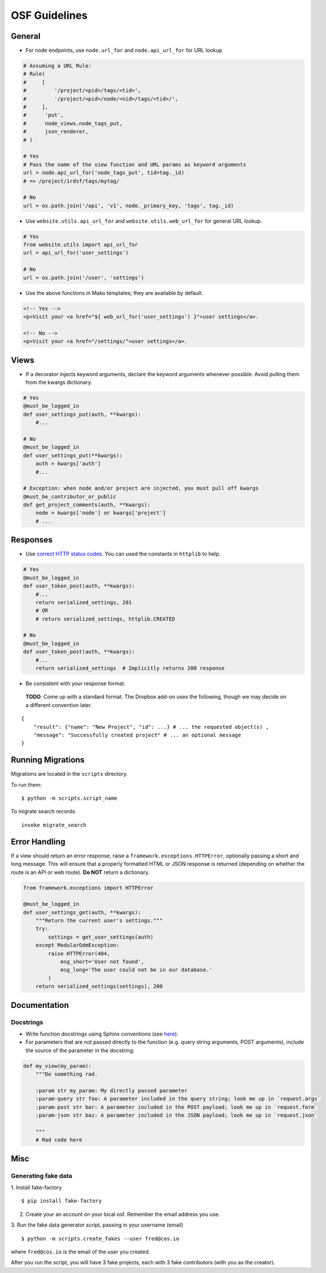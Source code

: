 OSF Guidelines
==============

General
*******

- For node endpoints, use ``node.url_for`` and ``node.api_url_for`` for URL lookup

.. code-block:: python

    # Assuming a URL Rule:
    # Rule(
    #     [
    #         '/project/<pid>/tags/<tid>',
    #         '/project/<pid>/node/<nid>/tags/<tid>/',
    #     ],
    #      'put',
    #      node_views.node_tags_put,
    #      json_renderer,
    # )

    # Yes
    # Pass the name of the view function and URL params as keyword arguments
    url = node.api_url_for('node_tags_put', tid=tag._id)
    # => /project/1rdsf/tags/mytag/

    # No
    url = os.path.join('/api', 'v1', node._primary_key, 'tags', tag._id)

- Use ``website.utils.api_url_for`` and ``website.utils.web_url_for`` for general URL lookup.

.. code-block:: python

    # Yes
    from website.utils import api_url_for
    url = api_url_for('user_settings')

    # No
    url = os.path.join('/user', 'settings')

- Use the above functions in Mako templates; they are available by default.

.. code-block:: html+mako

    <!-- Yes -->
    <p>Visit your <a href="${ web_url_for('user_settings') }">user settings</a>.

    <!-- No -->
    <p>Visit your <a href="/settings/">user settings</a>.

Views
*****

- If a decorator injects keyword arguments, declare the keyword arguments whenever possible. Avoid pulling them from the kwargs dictionary.

.. code-block:: python

    # Yes
    @must_be_logged_in
    def user_settings_put(auth, **kwargs):
        #...

    # No
    @must_be_logged_in
    def user_settings_put(**kwargs):
        auth = kwargs['auth']
        #...

    # Exception: when node and/or project are injected, you must pull off kwargs
    @must_be_contributor_or_public
    def get_project_comments(auth, **kwargs):
        node = kwargs['node'] or kwargs['project']
        # ...


Responses
*********

- Use `correct HTTP status codes <http://www.restapitutorial.com/httpstatuscodes.html>`_. You can used the constants in ``httplib`` to help.

.. code-block:: python

    # Yes
    @must_be_logged_in
    def user_token_post(auth, **kwargs):
        #...
        return serialized_settings, 201
        # OR
        # return serialized_settings, httplib.CREATED

    # No
    @must_be_logged_in
    def user_token_post(auth, **kwargs):
        #...
        return serialized_settings  # Implicitly returns 200 response

- Be consistent with your response format.

 **TODO**: Come up with a standard format. The Dropbox add-on uses the following, though we may decide on a different convention later.

::

    {
        "result": {"name": "New Project", "id": ...} # ... the requested object(s) ,
        "message": "Successfully created project" # ... an optional message
    }

Running Migrations
******************

Migrations are located in the ``scripts`` directory.

To run them: ::

    $ python -m scripts.script_name

To migrate search records:

::

    invoke migrate_search

Error Handling
**************

If a view should return an error response, raise a ``framework.exceptions.HTTPError``, optionally passing a short and long message. This will ensure that a properly formatted HTML or JSON response is returned (depending on whether the route is an API or web route). **Do NOT** return a dictionary.

.. code-block:: python

    from framework.exceptions import HTTPError

    @must_be_logged_in
    def user_settings_get(auth, **kwargs):
        """Return the current user's settings."""
        try:
            settings = get_user_settings(auth)
        except ModularOdmException:
            raise HTTPError(404,
                msg_short='User not found',
                msg_long='The user could not be in our database.'
            )
        return serialized_settings(settings), 200

Documentation
*************

Docstrings
----------

- Write function docstrings using Sphinx conventions (see `here <https://pythonhosted.org/an_example_pypi_project/sphinx.html#function-definitions>`_).
- For parameters that are not passed directly to the function (e.g. query string arguments, POST arguments), include the source of the parameter in the docstring:

.. code-block:: python

    def my_view(my_param):
        """Do something rad.

        :param str my_param: My directly passed parameter
        :param-query str foo: A parameter included in the query string; look me up in `request.args`
        :param-post str bar: A parameter included in the POST payload; look me up in `request.form`
        :param-json str baz: A parameter included in the JSON payload; look me up in `request.json`

        """
        # Rad code here


Misc
****

Generating fake data
--------------------

1. Install fake-factory
::

    $ pip install fake-factory


2. Create your an account on your local osf. Remember the email address you use.

3. Run the fake data generator script, passing in your username (email)
::

    $ python -m scripts.create_fakes --user fred@cos.io


where ``fred@cos.io`` is the email of the user you created.

After you run the script, you will have 3 fake projects, each with 3 fake contributors (with you as the creator).
